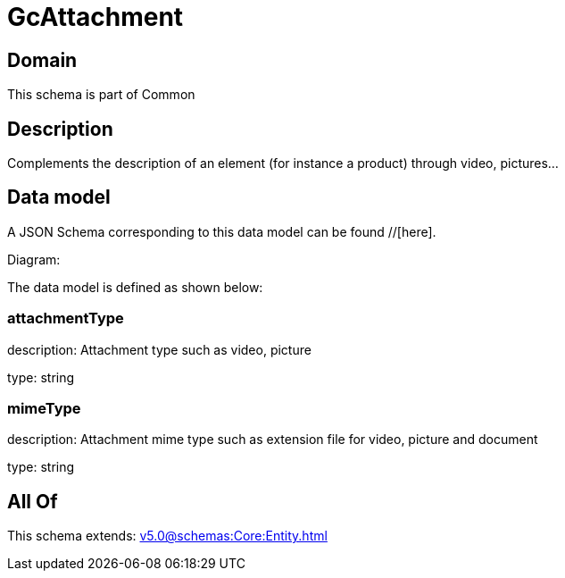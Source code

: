 = GcAttachment

[#domain]
== Domain

This schema is part of Common

[#description]
== Description
Complements the description of an element (for instance a product) through video, pictures...


[#data_model]
== Data model

A JSON Schema corresponding to this data model can be found //[here].

Diagram:


The data model is defined as shown below:


=== attachmentType
description: Attachment type such as video, picture

type: string


=== mimeType
description: Attachment mime type such as extension file for video, picture and document

type: string


[#all_of]
== All Of

This schema extends: xref:v5.0@schemas:Core:Entity.adoc[]
